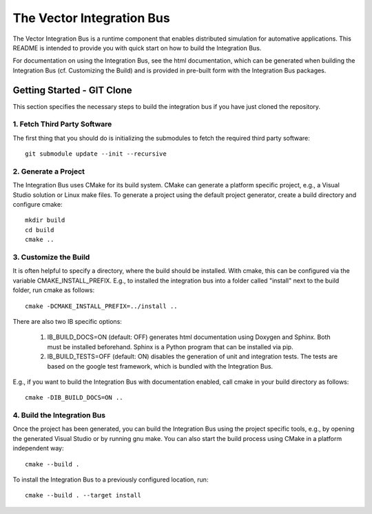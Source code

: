 ================================
The Vector Integration Bus
================================

The Vector Integration Bus is a runtime component that enables distributed
simulation for automative applications. This README is intended to provide you
with quick start on how to build the Integration Bus.

For documentation on using the Integration Bus, see the html documentation,
which can be generated when building the Integration Bus (cf. Customizing the
Build) and is provided in pre-built form with the Integration Bus packages.


Getting Started - GIT Clone
----------------------------------------

This section specifies the necessary steps to build the integration bus if you
have just cloned the repository.


1. Fetch Third Party Software
~~~~~~~~~~~~~~~~~~~~~~~~~~~~~~~~~~~~~~~~

The first thing that you should do is initializing the submodules to fetch the
required third party software::

    git submodule update --init --recursive


2. Generate a Project
~~~~~~~~~~~~~~~~~~~~~~~~~~~~~~~~~~~~~~~~

The Integration Bus uses CMake for its build system. CMake can generate a
platform specific project, e.g., a Visual Studio solution or Linux make
files. To generate a project using the default project generator, create a build
directory and configure cmake::

    mkdir build
    cd build
    cmake ..


3. Customize the Build
~~~~~~~~~~~~~~~~~~~~~~~~~~~~~~~~~~~~~~~~

It is often helpful to specify a directory, where the build should be
installed. With cmake, this can be configured via the variable
CMAKE_INSTALL_PREFIX. E.g., to installed the integration bus into a folder
called "install" next to the build folder, run cmake as follows::

    cmake -DCMAKE_INSTALL_PREFIX=../install ..

There are also two IB specific options:

    1. IB_BUILD_DOCS=ON (default: OFF) generates html documentation using
       Doxygen and Sphinx. Both must be installed beforehand. Sphinx is a Python
       program that can be installed via pip.

    2. IB_BUILD_TESTS=OFF (default: ON) disables the generation of unit and
       integration tests. The tests are based on the google test framework,
       which is bundled with the Integration Bus.

E.g., if you want to build the Integration Bus with documentation enabled,
call cmake in your build directory as follows::
       
    cmake -DIB_BUILD_DOCS=ON ..

4. Build the Integration Bus
~~~~~~~~~~~~~~~~~~~~~~~~~~~~~~~~~~~~~~~~

Once the project has been generated, you can build the Integration Bus using the
project specific tools, e.g., by opening the generated Visual Studio or by
running gnu make. You can also start the build process using CMake in a platform
independent way::

    cmake --build .

To install the Integration Bus to a previously configured location, run::

    cmake --build . --target install
